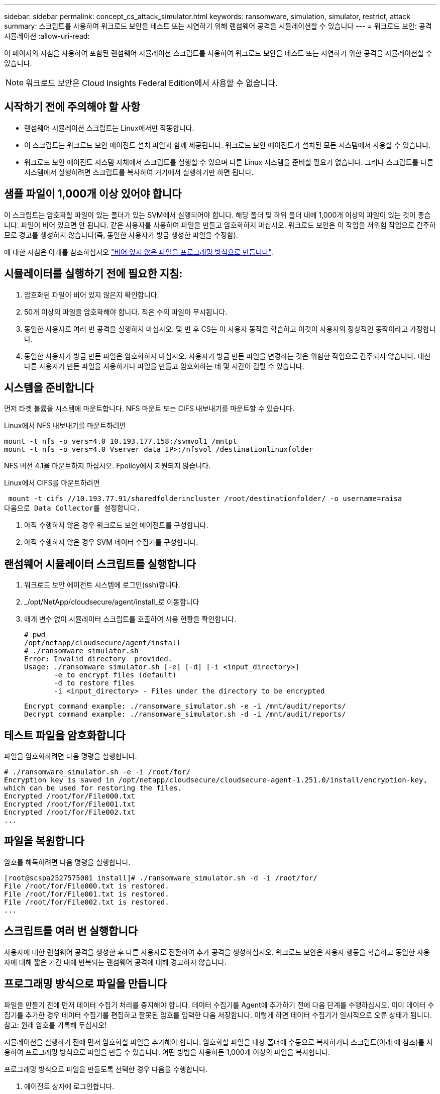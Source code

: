 ---
sidebar: sidebar 
permalink: concept_cs_attack_simulator.html 
keywords: ransomware, simulation, simulator, restrict, attack 
summary: 스크립트를 사용하여 워크로드 보안을 테스트 또는 시연하기 위해 랜섬웨어 공격을 시뮬레이션할 수 있습니다 
---
= 워크로드 보안: 공격 시뮬레이션
:allow-uri-read: 


[role="lead"]
이 페이지의 지침을 사용하여 포함된 랜섬웨어 시뮬레이션 스크립트를 사용하여 워크로드 보안을 테스트 또는 시연하기 위한 공격을 시뮬레이션할 수 있습니다.


NOTE: 워크로드 보안은 Cloud Insights Federal Edition에서 사용할 수 없습니다.



== 시작하기 전에 주의해야 할 사항

* 랜섬웨어 시뮬레이션 스크립트는 Linux에서만 작동합니다.
* 이 스크립트는 워크로드 보안 에이전트 설치 파일과 함께 제공됩니다. 워크로드 보안 에이전트가 설치된 모든 시스템에서 사용할 수 있습니다.
* 워크로드 보안 에이전트 시스템 자체에서 스크립트를 실행할 수 있으며 다른 Linux 시스템을 준비할 필요가 없습니다. 그러나 스크립트를 다른 시스템에서 실행하려면 스크립트를 복사하여 거기에서 실행하기만 하면 됩니다.




== 샘플 파일이 1,000개 이상 있어야 합니다

이 스크립트는 암호화할 파일이 있는 폴더가 있는 SVM에서 실행되어야 합니다. 해당 폴더 및 하위 폴더 내에 1,000개 이상의 파일이 있는 것이 좋습니다. 파일이 비어 있으면 안 됩니다. 같은 사용자를 사용하여 파일을 만들고 암호화하지 마십시오. 워크로드 보안은 이 작업을 저위험 작업으로 간주하므로 경고를 생성하지 않습니다(즉, 동일한 사용자가 방금 생성한 파일을 수정함).

에 대한 지침은 아래를 참조하십시오 link:#create-files-programmatically["비어 있지 않은 파일을 프로그래밍 방식으로 만듭니다"].



== 시뮬레이터를 실행하기 전에 필요한 지침:

. 암호화된 파일이 비어 있지 않은지 확인합니다.
. 50개 이상의 파일을 암호화해야 합니다. 적은 수의 파일이 무시됩니다.
. 동일한 사용자로 여러 번 공격을 실행하지 마십시오. 몇 번 후 CS는 이 사용자 동작을 학습하고 이것이 사용자의 정상적인 동작이라고 가정합니다.
. 동일한 사용자가 방금 만든 파일은 암호화하지 마십시오. 사용자가 방금 만든 파일을 변경하는 것은 위험한 작업으로 간주되지 않습니다. 대신 다른 사용자가 만든 파일을 사용하거나 파일을 만들고 암호화하는 데 몇 시간이 걸릴 수 있습니다.




== 시스템을 준비합니다

먼저 타겟 볼륨을 시스템에 마운트합니다. NFS 마운트 또는 CIFS 내보내기를 마운트할 수 있습니다.

Linux에서 NFS 내보내기를 마운트하려면

....
mount -t nfs -o vers=4.0 10.193.177.158:/svmvol1 /mntpt
mount -t nfs -o vers=4.0 Vserver data IP>:/nfsvol /destinationlinuxfolder
....
NFS 버전 4.1을 마운트하지 마십시오. Fpolicy에서 지원되지 않습니다.

Linux에서 CIFS를 마운트하려면

 mount -t cifs //10.193.77.91/sharedfolderincluster /root/destinationfolder/ -o username=raisa
다음으로 Data Collector를 설정합니다.

. 아직 수행하지 않은 경우 워크로드 보안 에이전트를 구성합니다.
. 아직 수행하지 않은 경우 SVM 데이터 수집기를 구성합니다.




== 랜섬웨어 시뮬레이터 스크립트를 실행합니다

. 워크로드 보안 에이전트 시스템에 로그인(ssh)합니다.
. _/opt/NetApp/cloudsecure/agent/install_로 이동합니다
. 매개 변수 없이 시뮬레이터 스크립트를 호출하여 사용 현황을 확인합니다.
+
....
# pwd
/opt/netapp/cloudsecure/agent/install
# ./ransomware_simulator.sh
Error: Invalid directory  provided.
Usage: ./ransomware_simulator.sh [-e] [-d] [-i <input_directory>]
       -e to encrypt files (default)
       -d to restore files
       -i <input_directory> - Files under the directory to be encrypted
....
+
....
Encrypt command example: ./ransomware_simulator.sh -e -i /mnt/audit/reports/
Decrypt command example: ./ransomware_simulator.sh -d -i /mnt/audit/reports/
....




== 테스트 파일을 암호화합니다

파일을 암호화하려면 다음 명령을 실행합니다.

....
# ./ransomware_simulator.sh -e -i /root/for/
Encryption key is saved in /opt/netapp/cloudsecure/cloudsecure-agent-1.251.0/install/encryption-key,
which can be used for restoring the files.
Encrypted /root/for/File000.txt
Encrypted /root/for/File001.txt
Encrypted /root/for/File002.txt
...
....


== 파일을 복원합니다

암호를 해독하려면 다음 명령을 실행합니다.

....
[root@scspa2527575001 install]# ./ransomware_simulator.sh -d -i /root/for/
File /root/for/File000.txt is restored.
File /root/for/File001.txt is restored.
File /root/for/File002.txt is restored.
...
....


== 스크립트를 여러 번 실행합니다

사용자에 대한 랜섬웨어 공격을 생성한 후 다른 사용자로 전환하여 추가 공격을 생성하십시오. 워크로드 보안은 사용자 행동을 학습하고 동일한 사용자에 대해 짧은 기간 내에 반복되는 랜섬웨어 공격에 대해 경고하지 않습니다.



== 프로그래밍 방식으로 파일을 만듭니다

파일을 만들기 전에 먼저 데이터 수집기 처리를 중지해야 합니다. 데이터 수집기를 Agent에 추가하기 전에 다음 단계를 수행하십시오. 이미 데이터 수집기를 추가한 경우 데이터 수집기를 편집하고 잘못된 암호를 입력한 다음 저장합니다. 이렇게 하면 데이터 수집기가 일시적으로 오류 상태가 됩니다. 참고: 원래 암호를 기록해 두십시오!

시뮬레이션을 실행하기 전에 먼저 암호화할 파일을 추가해야 합니다. 암호화할 파일을 대상 폴더에 수동으로 복사하거나 스크립트(아래 예 참조)를 사용하여 프로그래밍 방식으로 파일을 만들 수 있습니다. 어떤 방법을 사용하든 1,000개 이상의 파일을 복사합니다.

프로그래밍 방식으로 파일을 만들도록 선택한 경우 다음을 수행합니다.

. 에이전트 상자에 로그인합니다.
. 파일러의 SVM에서 Agent 시스템으로 NFS 내보내기를 마운트합니다. CD를 해당 폴더에 넣습니다.
. 이 폴더에서 createfiles.sh 라는 파일을 만듭니다
. 다음 줄을 해당 파일에 복사합니다.
+
....
for i in {000..1000}
do
   echo hello > "File${i}.txt"
done
echo 3 > /proc/sys/vm/drop_caches ; sync
....
. 파일을 저장합니다.
. 파일에 대한 실행 권한 확인:
+
 chmod 777 ./createfiles.sh
. 스크립트를 실행합니다.
+
 ./createfiles.sh
+
현재 폴더에 1000개의 파일이 생성됩니다.

. 데이터 수집기를 다시 활성화합니다
+
1단계에서 데이터 수집기를 비활성화한 경우 데이터 수집기를 편집하고 올바른 암호를 입력한 후 저장합니다. 데이터 수집기가 다시 실행 중 상태인지 확인합니다.


